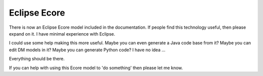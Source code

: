 =============
Eclipse Ecore
=============

There is now an Eclipse Ecore model included in the documentation.
If people find this technology useful, then please expand on it. I have minimal experience with Eclipse.

I could use some help making this more useful.  Maybe you can even generate a Java code base from it?   Maybe you can edit DM models in it?  Maybe you can generate Python code?  I have no idea ...

Everything should be there.

If you can help with using this Ecore model to 'do something' then please let me know.

